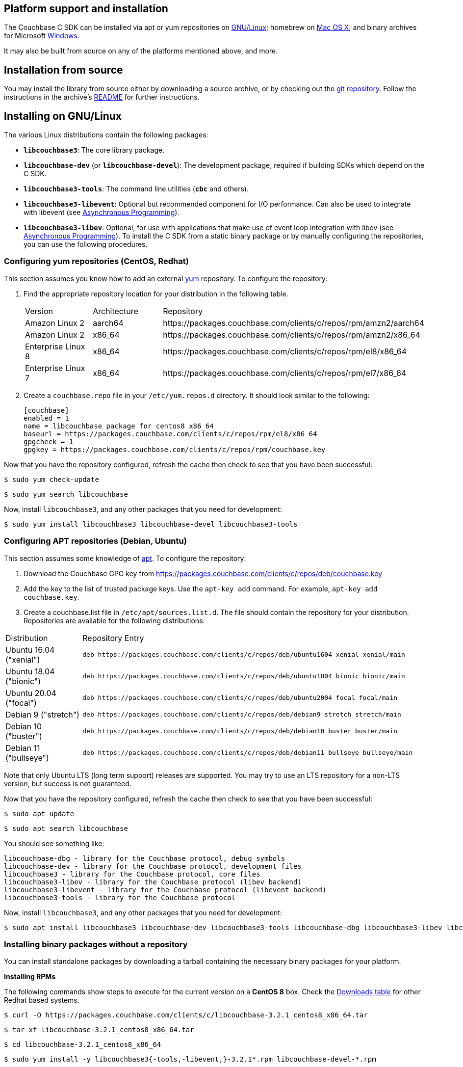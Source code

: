 // tag::installation[]
== Platform support and installation

The Couchbase C SDK can be installed via apt or yum repositories on xref:#install-linux[GNU/Linux]; homebrew on xref:#install-mac[Mac OS X]; and binary archives for Microsoft xref:#install-windows[Windows].

It may also be built from source on any of the platforms mentioned above, and more.

== Installation from source

You may install the library from source either by downloading a source archive, or by checking out the https://github.com/couchbase/libcouchbase[git repository^].
Follow the instructions in the archive's https://github.com/couchbase/libcouchbase/blob/master/README.markdown[README] for further instructions.

[#install-linux]
== Installing on GNU/Linux

The various Linux distributions contain the following packages:

* ``**libcouchbase3**``: The core library package.
* ``**libcouchbase-dev**`` (or ``**libcouchbase-devel**``): The development package, required if building SDKs which depend on the C SDK.
* ``**libcouchbase3-tools**``: The command line utilities (`*cbc*` and others).
* ``**libcouchbase3-libevent**``: Optional but recommended component for I/O performance. Can also be used to integrate with libevent (see xref:howtos:concurrent-async-apis.adoc[Asynchronous Programming]).
* ``**libcouchbase3-libev**``: Optional, for use with applications that make use of event loop integration with libev (see xref:howtos:concurrent-async-apis.adoc[Asynchronous Programming]).
To install the C SDK from a static binary package or by manually configuring the repositories, you can use the following procedures.

=== Configuring yum repositories (CentOS, Redhat)

This section assumes you know how to add an external http://yum.baseurl.org/[yum] repository.
To configure the repository:

. Find the appropriate repository location for your distribution in the following table.
+
[cols="1,1,3"]
|===
| Version            | Architecture | Repository
| Amazon Linux 2     | aarch64      | \https://packages.couchbase.com/clients/c/repos/rpm/amzn2/aarch64
| Amazon Linux 2     | x86_64       | \https://packages.couchbase.com/clients/c/repos/rpm/amzn2/x86_64
| Enterprise Linux 8 | x86_64       | \https://packages.couchbase.com/clients/c/repos/rpm/el8/x86_64
| Enterprise Linux 7 | x86_64       | \https://packages.couchbase.com/clients/c/repos/rpm/el7/x86_64
|===

. Create a `couchbase.repo` file in your `/etc/yum.repos.d` directory.  It should look similar to the following:
+
[source,toml]
----
[couchbase]
enabled = 1
name = libcouchbase package for centos8 x86_64
baseurl = https://packages.couchbase.com/clients/c/repos/rpm/el8/x86_64
gpgcheck = 1
gpgkey = https://packages.couchbase.com/clients/c/repos/rpm/couchbase.key
----

Now that you have the repository configured, refresh the cache then check to see that you have been successful:

====
[source,console]
----
$ sudo yum check-update
----

[source,console]
----
$ sudo yum search libcouchbase
----
====

Now, install `libcouchbase3`, and any other packages that you need for development:

[source,console]
----
$ sudo yum install libcouchbase3 libcouchbase-devel libcouchbase3-tools
----

=== Configuring APT repositories (Debian, Ubuntu)

This section assumes some knowledge of https://wiki.debian.org/Apt[apt].
To configure the repository:

. Download the Couchbase GPG key from https://packages.couchbase.com/clients/c/repos/deb/couchbase.key
. Add the key to the list of trusted package keys.
Use the `apt-key add` command. For example, ``apt-key add couchbase.key``.
. Create a couchbase.list file in ``/etc/apt/sources.list.d``.
The file should contain the repository for your distribution.
Repositories are available for the following distributions:

[cols=".<2,.^9"]
|===
| Distribution            | Repository Entry
| Ubuntu 16.04 ("xenial") | ``deb \https://packages.couchbase.com/clients/c/repos/deb/ubuntu1604 xenial xenial/main``
| Ubuntu 18.04 ("bionic") | ``deb \https://packages.couchbase.com/clients/c/repos/deb/ubuntu1804 bionic bionic/main``
| Ubuntu 20.04 ("focal")  | ``deb \https://packages.couchbase.com/clients/c/repos/deb/ubuntu2004 focal focal/main``
| Debian 9 ("stretch")    | ``deb \https://packages.couchbase.com/clients/c/repos/deb/debian9 stretch stretch/main``
| Debian 10 ("buster")    | ``deb \https://packages.couchbase.com/clients/c/repos/deb/debian10 buster buster/main``
| Debian 11 ("bullseye")  | ``deb \https://packages.couchbase.com/clients/c/repos/deb/debian11 bullseye bullseye/main``
|===

Note that only Ubuntu LTS (long term support) releases are supported.
You may try to use an LTS repository for a non-LTS version, but success is not guaranteed.

Now that you have the repository configured, refresh the cache then check to see that you have been successful:

====
[source,console]
----
$ sudo apt update
----

[source,console]
----
$ sudo apt search libcouchbase
----
====

You should see something like:

[source,console]
----
libcouchbase-dbg - library for the Couchbase protocol, debug symbols
libcouchbase-dev - library for the Couchbase protocol, development files
libcouchbase3 - library for the Couchbase protocol, core files
libcouchbase3-libev - library for the Couchbase protocol (libev backend)
libcouchbase3-libevent - library for the Couchbase protocol (libevent backend)
libcouchbase3-tools - library for the Couchbase protocol
----

Now, install `libcouchbase3`, and any other packages that you need for development:

[source,console]
----
$ sudo apt install libcouchbase3 libcouchbase-dev libcouchbase3-tools libcouchbase-dbg libcouchbase3-libev libcouchbase3-libevent
----

=== Installing binary packages without a repository

You can install standalone packages by downloading a tarball containing the necessary binary packages for your platform.

*Installing RPMs*

The following commands show steps to execute for the current version on a *CentOS 8* box.
Check the xref:project-docs:sdk-release-notes.adoc#downloads[Downloads table] for other Redhat based systems.

====
[source,console]
----
$ curl -O https://packages.couchbase.com/clients/c/libcouchbase-3.2.1_centos8_x86_64.tar
----

[source,console]
----
$ tar xf libcouchbase-3.2.1_centos8_x86_64.tar
----

[source,console]
----
$ cd libcouchbase-3.2.1_centos8_x86_64
----

[source,console]
----
$ sudo yum install -y libcouchbase3{-tools,-libevent,}-3.2.1*.rpm libcouchbase-devel-*.rpm
----

[source,console]
----
> ...
> Installed:
>   libcouchbase-devel-3.2.1-1.el8.x86_64
>   libcouchbase3-3.2.1-1.el8.x86_64
>   libcouchbase3-libevent-3.2.1-1.el8.x86_64
>   libcouchbase3-tools-3.2.1-1.el8.x86_64
> ...
>
> Complete!
----
====

*Installing DEBs*

The following commands show steps to execute for the current version on a *Debian 10 (buster)* box.
Check the xref:project-docs:sdk-release-notes.adoc#downloads[Downloads table] for the other DEB-based distributions.

====
[source,console]
----
$ curl -O https://packages.couchbase.com/clients/c/libcouchbase-3.2.1_debian10_buster_amd64.tar
----

[source,console]
----
$ tar xf libcouchbase-3.2.1_debian10_buster_amd64.tar
----

[source,console]
----
$ cd libcouchbase-3.2.1_debian10_buster_amd64
----

[source,console]
----
$ sudo apt install libevent-core-2.1
----

[source,console]
----
$ sudo dpkg -i libcouchbase3{-tools,-libevent,}_3.2.1*.deb libcouchbase-dev*.deb
> Selecting previously unselected package libcouchbase3-tools.
> (Reading database ... 7177 files and directories currently installed.)
> Preparing to unpack libcouchbase3-tools_3.2.1-1_amd64.deb ...
> Unpacking libcouchbase3-tools (3.2.1-1) ...
> Selecting previously unselected package libcouchbase3-libevent:amd64.
> Preparing to unpack libcouchbase3-libevent_3.2.1-1_amd64.deb ...
> Unpacking libcouchbase3-libevent:amd64 (3.2.1-1) ...
> Selecting previously unselected package libcouchbase3:amd64.
> Preparing to unpack libcouchbase3_3.2.1-1_amd64.deb ...
> Unpacking libcouchbase3:amd64 (3.2.1-1) ...
> Selecting previously unselected package libcouchbase-dev:amd64.
> Preparing to unpack libcouchbase-dev_3.2.1-1_amd64.deb ...
> Unpacking libcouchbase-dev:amd64 (3.2.1-1) ...
> Setting up libcouchbase3:amd64 (3.2.1-1) ...
> Setting up libcouchbase-dev:amd64 (3.2.1-1) ...
> Setting up libcouchbase3-libevent:amd64 (3.2.1-1) ...
> Setting up libcouchbase3-tools (3.2.1-1) ...
> Processing triggers for libc-bin (2.28-10) ...
----
====

[#install-mac]
== Installation on Mac OS X

To install the latest version of the library on Mac OS X, first install the de-facto package manager for OS X: http://brew.sh/[homebrew^].
Once _homebrew_ is configured:

====
Get list of latest packages:

[source,console]
----
$ brew update
----

Install the latest version of `libcouchbase`:

[source,console]
----
$ brew install libcouchbase
----
====

To install development files and command line tools on Mac OS, or to install an earlier version of the library, follow the instructions for https://github.com/couchbase/libcouchbase/blob/master/README.markdown#building-on-unix-like-systems[installing from source].


[#install-windows]
== Windows Installation

Windows binary packages can be found in the xref:project-docs:sdk-release-notes.adoc#downloads[Downloads table] for each supported version of libcouchbase.
Included are the header files, release and debug variants of the DLLs and import libraries, and release and debug variants of the command line tools.
Note that the C SDK does not have any preferred installation path, and it is up to you to determine where to place ``libcouchbase.dll``.

Be sure to select the proper package for the compiler and architecture your application is using.

[NOTE]
====
If there are no binaries available for your Visual Studio version, then using a binary from any other Visual Studio version is _likely_ to work.
Most of the issues related to mixing Visual Studio binary versions involve changing and incompatible C++ APIs or incompatible C Runtime (CRT) objects and functions.
Since the Couchbase C SDK does not expose a C++ API, and since it does not directly expose any CRT functionality, it should be safe for use so long as your application can link to the library at compile-time.
The windows runtime linker will ensure that each binary is using the appropriate version of the Visual C Runtime (``MSVCRT.DLL``).
====

If for some reason you cannot use any of the prebuilt Windows binaries, follow the instructions in xref:#installation-from-source[__installation from source__ (above)] to build on Windows.


== Verifying Installed Package

The easiest way to verify installed package is to check its version using cbc tools. It requires package *libcouchbase3-tools* installed on Linux systems, for Windows *cbc.exe* included in the zip archive.
To verify the client run *cbc version* (*cbc.exe version* on Windows). Below is the output from version 3.2.0 on CentOS 8. It shows version along with git commit numbers. Then it prints default directory where IO plugins installed and enumerates the currently installed and available plugins. After that it reports whether OpenSSL linked to this particular version of libcouchbase, and displays the version number if it is accessible.

[source,console]
----
$ cbc version
cbc:
  Runtime: Version=3.2.0, Changeset=c712686af5825f2f05c89112e555cd09906aa727
  Headers: Version=3.2.0, Changeset=c712686af5825f2f05c89112e555cd09906aa727
  Build Timestamp: 2021-07-20 09:31:59
  Default plugin directory: /usr/lib64/libcouchbase
  IO: Default=libevent, Current=libevent, Accessible=libevent,select
  SSL Runtime: OpenSSL 1.1.1g FIPS  21 Apr 2020
  SSL Headers: OpenSSL 1.1.1g FIPS  21 Apr 2020
  Snappy: 1.1.8
  Tracing: SUPPORTED
  System: Linux-4.15.0-91-generic; x86_64
  CC: GNU 8.4.1; -O2 -g -pipe -Wall -Werror=format-security -Wp,-D_FORTIFY_SOURCE=2 -Wp,-D_GLIBCXX_ASSERTIONS -fexceptions -fstack-protector-strong -grecord-gcc-switches -specs=/usr/lib/rpm/redhat/redhat-hardened-cc1 -specs=/usr/lib/rpm/redhat/redhat-annobin-cc1 -m64 -mtune=generic -fasynchronous-unwind-tables -fstack-clash-protection -fcf-protection -fno-strict-aliasing -ggdb3 -pthread
  CXX: GNU 8.4.1; -O2 -g -pipe -Wall -Werror=format-security -Wp,-D_FORTIFY_SOURCE=2 -Wp,-D_GLIBCXX_ASSERTIONS -fexceptions -fstack-protector-strong -grecord-gcc-switches -specs=/usr/lib/rpm/redhat/redhat-hardened-cc1 -specs=/usr/lib/rpm/redhat/redhat-annobin-cc1 -m64 -mtune=generic -fasynchronous-unwind-tables -fstack-clash-protection -fcf-protection -fno-strict-aliasing -ggdb3 -pthread
----
// end::installation[]
